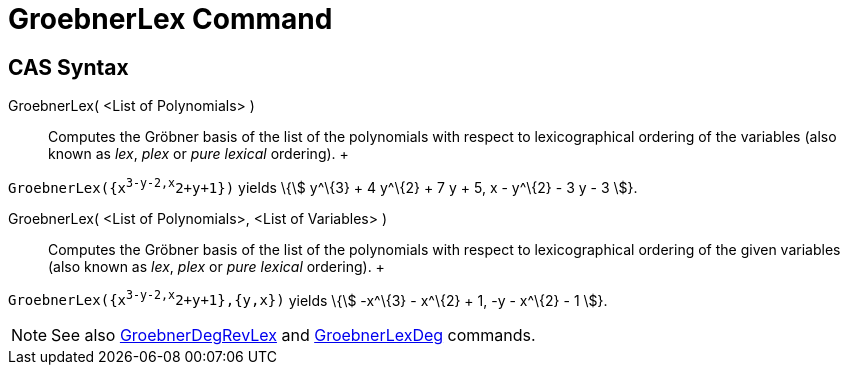 = GroebnerLex Command

== [#CAS_Syntax]#CAS Syntax#

GroebnerLex( <List of Polynomials> )::
  Computes the Gröbner basis of the list of the polynomials with respect to lexicographical ordering of the variables
  (also known as _lex_, _plex_ or _pure lexical_ ordering).
  +

[EXAMPLE]

====

`GroebnerLex({x^3-y-2,x^2+y+1})` yields \{stem:[ y^\{3} + 4 y^\{2} + 7 y + 5, x - y^\{2} - 3 y - 3 ]}.

====

GroebnerLex( <List of Polynomials>, <List of Variables> )::
  Computes the Gröbner basis of the list of the polynomials with respect to lexicographical ordering of the given
  variables (also known as _lex_, _plex_ or _pure lexical_ ordering).
  +

[EXAMPLE]

====

`GroebnerLex({x^3-y-2,x^2+y+1},{y,x})` yields \{stem:[ -x^\{3} - x^\{2} + 1, -y - x^\{2} - 1 ]}.

====

[NOTE]

====

See also xref:/commands/GroebnerDegRevLex_Command.adoc[GroebnerDegRevLex] and
xref:/commands/GroebnerLexDeg_Command.adoc[GroebnerLexDeg] commands.

====
